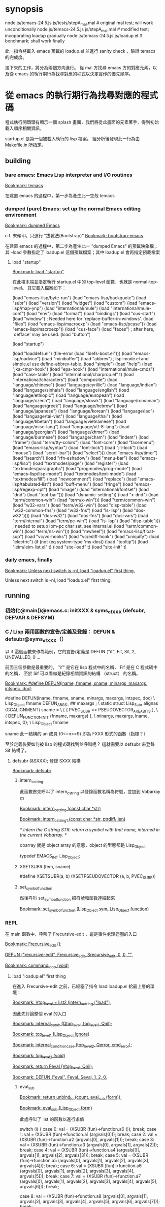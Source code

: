 * synopsis
node js/temacs-24.5.js js/tests/stepA_mal.mal # original mal test; will work unconditionally
node js/temacs-24.5.js js/stepA_mal.mal       # modified test; incoporating loadup gradually
node js/temacs-24.5.js js/loadup.el           # benchmark; shall work finally

此一指令將載入 emacs 預載的 loadup.el 並進行 sanity check ，驗證 temacs 的完成度。

接下來的工作，將分為兩個方向進行。 從 mal 方找尋 emacs 方的對應元素，以及從 emacs 的執行期行為找尋對應的程式以決定實作的優先順序。

* 從 emacs 的執行期行為找尋對應的程式碼
程式執行開頭頭有顯示一個 splash 畫面，我們將從此畫面的元素著手，得到初始載入順序相關資訊。

startup.el 是第一個被載入執行的 lisp 檔案。 經分析後發現此一行為由 Makefile.in 所指定。

** building
*** bare emacs: Emacs Lisp interpreter and I/O routines
 [[bookmark:temacs][Bookmark: temacs]]

 在建置 emacs 的過程中，第一步為產生此一空殼 temacs 

*** dumped (pure) Emacs: set up the normal Emacs editing environment

 [[bookmark:dumped%20Emacs][Bookmark: dumped Emacs]]

 c.f. 末傾印，只進行 "拔靴法(Bootstrap)" 
 [[bookmark:bootstrap-emacs][Bookmark: bootstrap-emacs]]

 在建置 emacs 的過程中，第二步為產生此一 "dumped Emacs" 的預載映象檔；其 --load 參數指定了 loadup.el 這個預載檔案；其中 loadup.el 會再指定預載檔案
**** load "startup"
 [[bookmark:load%20"startup"][Bookmark: load "startup"]]

 在此檔末端並指定執行 startup.el 中的 top-level 函數，也就是 normal-top-level。 其它載入檔案如下：

 (load "emacs-lisp/byte-run")
 (load "emacs-lisp/backquote")
 (load "subr")
 (load "version")
 (load "widget")
 (load "custom")
 (load "emacs-lisp/map-ynp")
 (load "international/mule")
 (load "international/mule-conf")
 (load "env")
 (load "format")
 (load "bindings")
 (load "cus-start")
 (load "window")  ; Needed here for `replace-buffer-in-windows'.
 (load "files")
 (load "emacs-lisp/macroexp")
     (load "emacs-lisp/pcase"))
   (load "emacs-lisp/macroexp"))
 (load "cus-face")
 (load "faces")  ; after here, `defface' may be used.
 (load "button")

 (load "startup")

     (load "loaddefs.el")
   (file-error (load "ldefs-boot.el")))
 (load "emacs-lisp/nadvice")
 (load "minibuffer")
 (load "abbrev")         ;lisp-mode.el and simple.el use define-abbrev-table.
 (load "simple")
 (load "help")
 (load "jka-cmpr-hook")
 (load "epa-hook")
 (load "international/mule-cmds")
 (load "case-table")
 (load "international/charprop.el" t)
 (load "international/characters")
 (load "composite")
 (load "language/chinese")
 (load "language/cyrillic")
 (load "language/indian")
 (load "language/sinhala")
 (load "language/english")
 (load "language/ethiopic")
 (load "language/european")
 (load "language/czech")
 (load "language/slovak")
 (load "language/romanian")
 (load "language/greek")
 (load "language/hebrew")
 (load "language/japanese")
 (load "language/korean")
 (load "language/lao")
 (load "language/tai-viet")
 (load "language/thai")
 (load "language/tibetan")
 (load "language/vietnamese")
 (load "language/misc-lang")
 (load "language/utf-8-lang")
 (load "language/georgian")
 (load "language/khmer")
 (load "language/burmese")
 (load "language/cham")
 (load "indent")
 (load "frame")
 (load "term/tty-colors")
 (load "font-core")
 (load "facemenu")
 (load "emacs-lisp/syntax")
 (load "font-lock")
 (load "jit-lock")
       (load "mouse")
	    (load "scroll-bar"))
       (load "select")))
 (load "emacs-lisp/timer")
 (load "isearch")
 (load "rfn-eshadow")
 (load "menu-bar")
 (load "emacs-lisp/lisp")
 (load "textmodes/page")
 (load "register")
 (load "textmodes/paragraphs")
 (load "progmodes/prog-mode")
 (load "emacs-lisp/lisp-mode")
 (load "textmodes/text-mode")
 (load "textmodes/fill")
 (load "newcomment")
 (load "replace")
 (load "emacs-lisp/tabulated-list")
 (load "buff-menu")
       (load "fringe")
       (load "emacs-lisp/regexp-opt")
       (load "image")
       (load "international/fontset")
       (load "dnd")
       (load "tool-bar")))
     (load "dynamic-setting"))
       (load "x-dnd")
       (load "term/common-win")
       (load "term/x-win")))
       (load "term/common-win")
       (load "w32-vars")
       (load "term/w32-win")
       (load "disp-table")
       (load "w32-common-fns")
         (load "w32-fns")
         (load "ls-lisp")
         (load "dos-w32"))))
       (load "dos-w32")
       (load "dos-fns")
       (load "dos-vars")
       (load "term/internal")
       (load "term/pc-win")
       (load "ls-lisp")
       (load "disp-table"))) ; needed to setup ibm-pc char set, see internal.el
       (load "term/common-win")
       (load "term/ns-win")))
     (load "mwheel"))
 (load "emacs-lisp/float-sup")
 (load "vc/vc-hooks")
 (load "vc/ediff-hook")
 (load "uniquify")
 (load "electric")
 (if (not (eq system-type 'ms-dos)) (load "tooltip"))
 (load "leim/leim-list.el" t)
   (load "site-load" t)
   (load "site-init" t)
*** daily emacs, finally
 [[bookmark:Unless%20next%20switch%20is%20-nl,%20load%20"loadup.el"%20first%20thing.][Bookmark: Unless next switch is -nl, load "loadup.el" first thing.]]

 Unless next switch is -nl, load "loadup.el" first thing.
** running


*** 初始化@main()@emacs.c: initXXX & syms_of_XXX (defsubr, DEFVAR & DEFSYM)
*** C / Lisp 兩用函數的宣告/定義及登錄： DEFUN & defsubr@syms_of_XXX（）
以 if 這個函數來作為範例，它的宣告/定義是 DEFUN ("if", Fif, Sif, 2, UNEVALLED, 0 …

前面三個參數是最重要的， "if" 是它在 lisp 程式中的名稱， Fif 是在 C 程式碼中的名稱， 至於 Sif 可以看做是紀錄相關資訊的結構 （struct） 的名稱。

 [[bookmark:#define%20DEFUN(lname,%20fnname,%20sname,%20minargs,%20maxargs,%20intspec,%20doc)][Bookmark: #define DEFUN(lname, fnname, sname, minargs, maxargs, intspec, doc)]]

#  define DEFUN_FUNCTION_INIT(fnname, maxargs) .a ## maxargs = fnname

#define DEFUN(lname, fnname, sname, minargs, maxargs, intspec, doc)	\
   Lisp_Object fnname DEFUN_ARGS_ ## maxargs ;				\
   static struct Lisp_Subr alignas (GCALIGNMENT) sname =		\
     { { PVEC_SUBR << PSEUDOVECTOR_AREA_BITS },				\
       { DEFUN_FUNCTION_INIT (fnname, maxargs) },			\
       minargs, maxargs, lname, intspec, 0};				\
   Lisp_Object fnname

sname 此一結構的 an 成員 (0<=n<=9) 即為 FXXX 形式的函數（指標？）

至於定義後要如何被 lisp 的程式碼找到並呼叫呢？ 這就需要以 defsubr 來登錄 Sif 結構了。 

**** defsubr (&SXXX); 登錄 SXXX 結構

 [[bookmark:defsubr][Bookmark: defsubr]]
***** intern_c_string 
此函數首先呼叫了 intern_c_string 以登錄函數名稱為符號，並加到 Vobarray 中

[[bookmark:intern_c_string%20(const%20char%20*str)][Bookmark: intern_c_string (const char *str)]]

[[bookmark:intern_c_string_1%20(const%20char%20*str,%20ptrdiff_t%20len)][Bookmark: intern_c_string_1 (const char *str, ptrdiff_t len)]]

/* Intern the C string STR: return a symbol with that name,
   interned in the current Vobarray.  */

obarray 就是 object array 的意思，object 的型態都是 Lisp_Object

typedef EMACS_INT Lisp_Object;
***** XSETSUBR (tem, sname)
#define XSETSUBR(a, b) (XSETPSEUDOVECTOR (a, b, PVEC_SUBR))
***** set_symbol_function
然後呼叫 set_symbol_function 把符號和函數連結起來

[[bookmark:set_symbol_function%20(Lisp_Object%20sym,%20Lisp_Object%20function)][Bookmark: set_symbol_function (Lisp_Object sym, Lisp_Object function)]]


*** REPL
在 main 函數中，呼叫了 Frecursive-edit ，這是事件處理迴圈的入口

[[bookmark:Frecursive_edit%20();][Bookmark: Frecursive_edit ();]]

[[bookmark:DEFUN%20("recursive-edit",%20Frecursive_edit,%20Srecursive_edit,%200,%200,%20"",][DEFUN ("recursive-edit", Frecursive_edit, Srecursive_edit, 0, 0, "",]]

[[bookmark:command_loop%20(void)][Bookmark: command_loop (void)]]

**** load "loadup.el" first thing
在進入 Frecursive-edit 之前，已經塞了指令 load loadup.el 給最上層的環境：

[[bookmark:Vtop_level%20=%20list2%20(intern_c_string%20("load"),][Bookmark: Vtop_level = list2 (intern_c_string ("load"),]]

因此先討論整個 eval 的入口

 [[bookmark:internal_catch%20(Qtop_level,%20top_level_1,%20Qnil);][Bookmark: internal_catch (Qtop_level, top_level_1, Qnil);]]

 [[bookmark:top_level_1%20(Lisp_Object%20ignore)][Bookmark: top_level_1 (Lisp_Object ignore)]]

 [[bookmark:internal_condition_case%20(top_level_2,%20Qerror,%20cmd_error);][Bookmark: internal_condition_case (top_level_2, Qerror, cmd_error);]]

 [[bookmark:top_level_2%20(void)][Bookmark: top_level_2 (void)]]

 [[bookmark:return%20Feval%20(Vtop_level,%20Qnil);][Bookmark: return Feval (Vtop_level, Qnil);]]

[[bookmark:DEFUN%20("eval",%20Feval,%20Seval,%201,%202,%200,][Bookmark: DEFUN ("eval", Feval, Seval, 1, 2, 0,]]

***** eval_sub
[[bookmark:return%20unbind_to%20(count,%20eval_sub%20(form));][Bookmark: return unbind_to (count, eval_sub (form));]]

[[bookmark:eval_sub%20(Lisp_Object%20form)][Bookmark: eval_sub (Lisp_Object form)]]

此處呼叫了 list 的函數以進行求值

	  switch (i)
	    {
	    case 0:
	      val = (XSUBR (fun)->function.a0 ());
	      break;
	    case 1:
	      val = (XSUBR (fun)->function.a1 (argvals[0]));
	      break;
	    case 2:
	      val = (XSUBR (fun)->function.a2 (argvals[0], argvals[1]));
	      break;
	    case 3:
	      val = (XSUBR (fun)->function.a3
		     (argvals[0], argvals[1], argvals[2]));
	      break;
	    case 4:
	      val = (XSUBR (fun)->function.a4
		     (argvals[0], argvals[1], argvals[2], argvals[3]));
	      break;
	    case 5:
	      val = (XSUBR (fun)->function.a5
		     (argvals[0], argvals[1], argvals[2], argvals[3],
		      argvals[4]));
	      break;
	    case 6:
	      val = (XSUBR (fun)->function.a6
		     (argvals[0], argvals[1], argvals[2], argvals[3],
		      argvals[4], argvals[5]));
	      break;
	    case 7:
	      val = (XSUBR (fun)->function.a7
		     (argvals[0], argvals[1], argvals[2], argvals[3],
		      argvals[4], argvals[5], argvals[6]));
	      break;

	    case 8:
	      val = (XSUBR (fun)->function.a8
		     (argvals[0], argvals[1], argvals[2], argvals[3],
		      argvals[4], argvals[5], argvals[6], argvals[7]));
	      break;

	    default:
	      /* Someone has created a subr that takes more arguments than
		 is supported by this code.  We need to either rewrite the
		 subr to use a different argument protocol, or add more
		 cases to this switch.  */
	      emacs_abort ();
	    }

***** Fload(): Execute a file of Lisp code named FILE.
Fload() 雖然不是初級的語法元素，但是了解它的流程對測試有相當的幫助，因此以下說明它的執行流程

[[bookmark:DEFUN%20("load",%20Fload,%20Sload,%201,%205,%200,][Bookmark: DEFUN ("load", Fload, Sload, 1, 5, 0,]]

****** readevalloop
[[bookmark:readevalloop%20(Qget_file_char,%20stream,%20hist_file_name,][Bookmark: readevalloop (Qget_file_char, stream, hist_file_name,]]

[[bookmark:readevalloop%20(Lisp_Object%20readcharfun,][Bookmark: readevalloop (Lisp_Object readcharfun,]]

即然名為 ReadEval(Print)Loop = RE(P)L ，應該就會有個迴圈，進行讀取->求值。 

參數 stream 為所讀取檔案的 handle , 若為 nil 時表示由 stdin 讀取。

迴圈中以 READCHAR 來預讀一個字元，以判斷接下來的語法元素，並調用對應的函式

除了 read_list 以外，其它函數都還滿 trivial 的，因此以下集中討論 read_list

******* READCHAR
 [[bookmark:c%20=%20READCHAR;][Bookmark: c = READCHAR;]] 

 #define READCHAR readchar (readcharfun, NULL)

[[bookmark:static%20int%20readchar%20(Lisp_Object%20readcharfun,%20bool%20*multibyte)][Bookmark: static int readchar (Lisp_Object readcharfun, bool *multibyte)]]

/* When READCHARFUN is Qget_file_char, Qget_emacs_mule_file_char,
   Qlambda, or a cons, we use this to keep an unread character because
   a file stream can't handle multibyte-char unreading.  The value -1
   means that there's no unread character.  */

******* read_list
 [[bookmark:val%20=%20read_list%20(0,%20readcharfun);][Bookmark: val = read_list (0, readcharfun);]]

[[bookmark:static%20Lisp_Object%20read_list%20(bool%20flag,%20Lisp_Object%20readcharfun)][Bookmark: static Lisp_Object read_list (bool flag, Lisp_Object readcharfun)]]

******** read1
[[bookmark:elt%20=%20read1%20(readcharfun,%20&ch,%20first_in_list);][Bookmark: elt = read1 (readcharfun, &ch, first_in_list);]]

[[bookmark:static%20Lisp_Object%20read1%20(Lisp_Object%20readcharfun,%20int%20*pch,%20bool%20first_in_list)][Bookmark: static Lisp_Object read1 (Lisp_Object readcharfun, int *pch, bool first_in_list)]]

******** Fintern
[[bookmark:result%20=%20(uninterned_symbol%20?%20Fmake_symbol%20(name)%20:%20Fintern%20(name,%20Qnil));][Bookmark: result = (uninterned_symbol ? Fmake_symbol (name) : Fintern (name, Qnil));]]

[[bookmark:DEFUN%20("intern",%20Fintern,%20Sintern,%201,%202,%200,][Bookmark: DEFUN ("intern", Fintern, Sintern, 1, 2, 0,]]

/* Return the canonical symbol whose name is STRING.
If there is none, one is created by this function and returned.
A second optional argument specifies the obarray to use;
it defaults to the value of `Vobarray'.  */

此一函數做的事基本上就跟 intern_c_string_1/intern_c_string 一樣，查詢此一字串是否已定義為符號，並傳回之

******* DEFUN ("macroexpand", Fmacroexpand, Smacroexpand, 1, 2, 0,
[[bookmark:DEFUN%20("macroexpand",%20Fmacroexpand,%20Smacroexpand,%201,%202,%200,][Bookmark: DEFUN ("macroexpand", Fmacroexpand, Smacroexpand, 1, 2, 0,]]

這個部分我滿懷疑是不是寫錯了，似乎永遠不會執行到？？

******* eval_sub
[[bookmark:val%20=%20eval_sub%20(val);][Bookmark: val = eval_sub (val);]]

此後由於 read_list 已經進行了實質上的 scanning ，而 emacs lisp 實質上就是 AST ，所以不需要 parsing

因此可以直接進行求值。
***** emacs lisp key syntax elements in eval.c
[[bookmark:syms_of_eval%20(void)][Bookmark: syms_of_eval (void)]]

****** conditionals
   defsubr (&Sor);
   defsubr (&Sand);
   defsubr (&Sif);
   defsubr (&Scond);

****** blocks
   defsubr (&Sprogn);
   defsubr (&Sprog1);
   defsubr (&Sprog2);

****** var
   defsubr (&Ssetq);
   defsubr (&Squote);
   defsubr (&Sfunction);
   defsubr (&Sdefault_toplevel_value);
   defsubr (&Sset_default_toplevel_value);
   defsubr (&Sdefvar);
   defsubr (&Sdefvaralias);
   defsubr (&Sdefconst);
   defsubr (&Smake_var_non_special);
   defsubr (&Slet);
   defsubr (&SletX);

****** macro
   defsubr (&Swhile);
   defsubr (&Smacroexpand);

****** exception
   defsubr (&Scatch);
   defsubr (&Sthrow);
   defsubr (&Sunwind_protect);

****** flow
   defsubr (&Scondition_case);
   defsubr (&Ssignal);
   defsubr (&Scommandp);
   defsubr (&Sautoload);
   defsubr (&Sautoload_do_load);
   defsubr (&Seval);
   defsubr (&Sapply);
   defsubr (&Sfuncall);

****** misc
   defsubr (&Srun_hooks);
   defsubr (&Srun_hook_with_args);
   defsubr (&Srun_hook_with_args_until_success);
   defsubr (&Srun_hook_with_args_until_failure);
   defsubr (&Srun_hook_wrapped);
   defsubr (&Sfetch_bytecode);
   defsubr (&Sbacktrace_debug);
   defsubr (&Sbacktrace);
   defsubr (&Sbacktrace_frame);
   defsubr (&Sbacktrace_eval);
   defsubr (&Sbacktrace__locals);
   defsubr (&Sspecial_variable_p);
   defsubr (&Sfunctionp);

**** UI
以下部分屬於使用者互動，在 repl 的層級暫不討論

 [[bookmark:command_loop_2%20(Lisp_Object%20ignore)][Bookmark: command_loop_2 (Lisp_Object ignore)]]

 [[bookmark:internal_condition_case%20(command_loop_1,%20Qerror,%20cmd_error);][Bookmark: internal_condition_case (command_loop_1, Qerror, cmd_error);]]




* 從 mal 方找尋 emacs 方的對應元素
** if
*** mal implementation
[[bookmark:case%20"if":][Bookmark: case "if":]]
*** emacs implementation
[[bookmark:DEFUN%20("if",%20Fif,%20Sif,%202,%20UNEVALLED,%200,][Bookmark: DEFUN ("if", Fif, Sif, 2, UNEVALLED, 0,]]

[[bookmark:defsubr%20(&Sif);][Bookmark: defsubr (&Sif);]]
** or
*** mal implementation
[[bookmark:case%20"or":][Bookmark: case "or":]]


*** emacs implementation
 [[bookmark:DEFUN%20("or",%20For,%20Sor,%200,%20UNEVALLED,%200,][Bookmark: DEFUN ("or", For, Sor, 0, UNEVALLED, 0,]]

 [[bookmark:defsubr%20(&Sor);][Bookmark: defsubr (&Sor);]]

** macroexpand
macroexpand 是一個特殊的算子

mal 實作如下：

[[bookmark:mal/macroexpand][mal/macroexpand]]

    case 'macroexpand':
        return macroexpand(a1, env);

[[bookmark:mal/function%20macroexpand][mal/function macroexpand]]

function macroexpand(ast, env) {
    while (is_macro_call(ast, env)) {
        var mac = env.get(ast[0]);
        ast = mac.apply(mac, ast.slice(1));
    }
    return ast;
}

emacs 的實作如下：

[[bookmark:eval/macroexpand][Bookmark: eval/macroexpand]]

DEFUN ("macroexpand", Fmacroexpand, Smacroexpand, 1, 2, 0,
       doc: /* Return result of expanding macros at top level of FORM.
If FORM is not a macro call, it is returned unchanged.
Otherwise, the macro is expanded and the expansion is considered
in place of FORM.  When a non-macro-call results, it is returned.

The second optional arg ENVIRONMENT specifies an environment of macro
definitions to shadow the loaded ones for use in file byte-compilation.  */)
  (Lisp_Object form, Lisp_Object environment)
{
  /* With cleanups from Hallvard Furuseth.  */
  register Lisp_Object expander, sym, def, tem;

  while (1)
    {
      /* Come back here each time we expand a macro call,
	 in case it expands into another macro call.  */
      if (!CONSP (form))
	break;
      /* Set SYM, give DEF and TEM right values in case SYM is not a symbol. */
      def = sym = XCAR (form);
      tem = Qnil;
      /* Trace symbols aliases to other symbols
	 until we get a symbol that is not an alias.  */
      while (SYMBOLP (def))
	{
	  QUIT;
	  sym = def;
	  tem = Fassq (sym, environment);
	  if (NILP (tem))
	    {
	      def = XSYMBOL (sym)->function;
	      if (!NILP (def))
		continue;
	    }
	  break;
	}
      /* Right now TEM is the result from SYM in ENVIRONMENT,
	 and if TEM is nil then DEF is SYM's function definition.  */
      if (NILP (tem))
	{
	  /* SYM is not mentioned in ENVIRONMENT.
	     Look at its function definition.  */
	  struct gcpro gcpro1;
	  GCPRO1 (form);
	  def = Fautoload_do_load (def, sym, Qmacro);
	  UNGCPRO;
	  if (!CONSP (def))
	    /* Not defined or definition not suitable.  */
	    break;
	  if (!EQ (XCAR (def), Qmacro))
	    break;
	  else expander = XCDR (def);
	}
      else
	{
	  expander = XCDR (tem);
	  if (NILP (expander))
	    break;
	}
      {
	Lisp_Object newform = apply1 (expander, XCDR (form));
	if (EQ (form, newform))
	  break;
	else
	  form = newform;
      }
    }
  return form;
}

** try*/catch*
catch 是一個特殊的算子， mal 中使用另一個名字： try*/catch*

mal 實作如下：

[[bookmark:try%20in%20mal][Bookmark: try in mal]]

    case "try*":
        try {
            return EVAL(a1, env);
        } catch (exc) {
            if (a2 && a2[0].value === "catch*") {
                if (exc instanceof Error) { exc = exc.message; }
                return EVAL(a2[2], new Env(env, [a2[1]], [exc]));
            } else {
                throw exc;
            }
        }

emacs 的實作如下：

[[bookmark:eval.c/catch][Bookmark: eval.c/catch]]

DEFUN ("catch", Fcatch, Scatch, 1, UNEVALLED, 0,
       doc: /* Eval BODY allowing nonlocal exits using `throw'.
TAG is evalled to get the tag to use; it must not be nil.

Then the BODY is executed.
Within BODY, a call to `throw' with the same TAG exits BODY and this `catch'.
If no throw happens, `catch' returns the value of the last BODY form.
If a throw happens, it specifies the value to return from `catch'.
usage: (catch TAG BODY...)  */)
  (Lisp_Object args)
{
  register Lisp_Object tag;
  struct gcpro gcpro1;

  GCPRO1 (args);
  tag = eval_sub (XCAR (args));
  UNGCPRO;
  return internal_catch (tag, Fprogn, XCDR (args));
}

* 推估應預載模組
(load "emacs-lisp/byte-run")
(load "emacs-lisp/backquote")
(load "emacs-lisp/map-ynp")
(load "emacs-lisp/macroexp")
    (load "emacs-lisp/pcase"))
  (load "emacs-lisp/macroexp"))
(load "emacs-lisp/nadvice")
(load "emacs-lisp/syntax")
(load "emacs-lisp/timer")
(load "emacs-lisp/lisp")
(load "emacs-lisp/lisp-mode")
(load "emacs-lisp/tabulated-list")
      (load "emacs-lisp/regexp-opt")
(load "emacs-lisp/float-sup")
